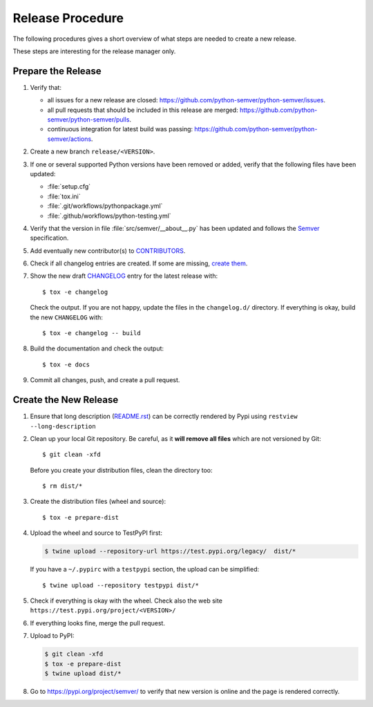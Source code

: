 Release Procedure
=================

The following procedures gives a short overview of what steps are needed
to create a new release.

These steps are interesting for the release manager only.


Prepare the Release
-------------------

1. Verify that:

   -  all issues for a new release are closed:
      https://github.com/python-semver/python-semver/issues.

   -  all pull requests that should be included in this release are
      merged: https://github.com/python-semver/python-semver/pulls.

   -  continuous integration for latest build was passing:
      https://github.com/python-semver/python-semver/actions.

2. Create a new branch ``release/<VERSION>``.

3. If one or several supported Python versions have been removed or
   added, verify that the following files have been updated:

   - :file:`setup.cfg`
   - :file:`tox.ini`
   - :file:`.git/workflows/pythonpackage.yml`
   - :file:`.github/workflows/python-testing.yml`

4. Verify that the version in file :file:`src/semver/__about__.py`
   has been updated and follows the `Semver <https://semver.org>`_
   specification.

5. Add eventually new contributor(s) to
   `CONTRIBUTORS <https://github.com/python-semver/python-semver/blob/master/CONTRIBUTORS>`_.

6. Check if all changelog entries are created. If some are missing,
   `create
   them <https://python-semver.readthedocs.io/en/latest/development.html#adding-a-changelog-entry>`__.

7. Show the new draft
   `CHANGELOG <https://github.com/python-semver/python-semver/blob/master/CHANGELOG.rst>`_ entry for the latest release with:

   ::

      $ tox -e changelog

   Check the output. If you are not happy, update the files in the
   ``changelog.d/`` directory. If everything is okay, build the new
   ``CHANGELOG`` with:

   ::

      $ tox -e changelog -- build

8. Build the documentation and check the output:

   ::

      $ tox -e docs

9. Commit all changes, push, and create a pull request.

Create the New Release
----------------------

1. Ensure that long description
   (`README.rst <https://github.com/python-semver/python-semver/blob/master/README.rst>`_)
   can be correctly rendered by Pypi using
   ``restview --long-description``

2. Clean up your local Git repository. Be careful, as it **will remove
   all files** which are not versioned by Git:

   ::

      $ git clean -xfd

   Before you create your distribution files, clean the directory too:

   ::

      $ rm dist/*

3. Create the distribution files (wheel and source):

   ::

      $ tox -e prepare-dist

4. Upload the wheel and source to TestPyPI first:

   .. code:: bash

      $ twine upload --repository-url https://test.pypi.org/legacy/  dist/*

   If you have a ``~/.pypirc`` with a ``testpypi`` section, the upload
   can be simplified:

   ::

      $ twine upload --repository testpypi dist/*

5. Check if everything is okay with the wheel. Check also the web site
   ``https://test.pypi.org/project/<VERSION>/``

6. If everything looks fine, merge the pull request.

7. Upload to PyPI:

   .. code:: bash

      $ git clean -xfd
      $ tox -e prepare-dist
      $ twine upload dist/*

8. Go to https://pypi.org/project/semver/ to verify that new version is
   online and the page is rendered correctly.

